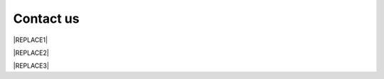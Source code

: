 
.. _h22c482d332e1a113437336137443a24:

Contact us
**********


|REPLACE1|

.. _h2c1d74277104e41780968148427e:





|REPLACE2|


|REPLACE3|


.. bottom of content


.. |REPLACE1| raw:: html

    <style>
    td {
       border: solid 1px #ffffff !important;
    }
    </style>
.. |REPLACE2| raw:: html

    <table cellspacing="0" cellpadding="0" style="width:100%">
    <tbody>
    <tr><td style="width:47%;background-color:#b7b7b7;vertical-align:TOP;padding-top:5px;padding-bottom:5px;padding-left:5px;padding-right:5px;border:solid 1px #ffffff"><p>Europe</p></td><td style="width:53%;background-color:#b7b7b7;vertical-align:TOP;padding-top:5px;padding-bottom:5px;padding-left:5px;padding-right:5px;border:solid 1px #ffffff"><p>North America</p></td></tr>
    <tr><td style="vertical-align:TOP;padding-top:5px;padding-bottom:5px;padding-left:5px;padding-right:5px;border:solid 1px #ffffff"><p style="background-color:#ffffff;color:#333333;font-size:10.5px"><span  style="background-color:#ffffff;color:#333333;font-size:10.5px">Cargo City South, Bldg 555 C</span></p><p style="background-color:#ffffff;color:#333333;font-size:10.5px"><span  style="background-color:#ffffff;color:#333333;font-size:10.5px">D-60549, Frankfurt</span></p><p style="background-color:#ffffff;color:#333333;font-size:10.5px"><span  style="background-color:#ffffff;color:#333333;font-size:10.5px">Germany</span></p><p style="background-color:#ffffff;color:#333333;font-size:10.5px"><span  style="background-color:#ffffff;color:#333333;font-size:10.5px">+49-3222-1095964</span></p><p style="background-color:#ffffff;font-size:10.5px"><span  style="background-color:#ffffff;color:#1155cc;font-size:10.5px"><a href="mailto:service@neusauber.com">service@neusauber.com</a></span></p><p style="background-color:#ffffff;color:#333333;font-size:10.5px"><p style="background-color:#ffffff;color:#333333;font-size:10.5px"><p style="background-color:#ffffff;color:#333333;font-size:10.5px"></td><td style="vertical-align:TOP;padding-top:5px;padding-bottom:5px;padding-left:5px;padding-right:5px;border:solid 1px #ffffff"><p style="background-color:#ffffff;color:#333333;font-size:10.5px"><span  style="background-color:#ffffff;color:#333333;font-size:10.5px">4505, Suite 1511-3887</span></p><p style="background-color:#ffffff;color:#333333;font-size:10.5px"><span  style="background-color:#ffffff;color:#333333;font-size:10.5px">Honeywell Court (Door 31)</span></p><p style="background-color:#ffffff;color:#333333;font-size:10.5px"><span  style="background-color:#ffffff;color:#333333;font-size:10.5px">45424-5760, Dayton</span></p><p style="background-color:#ffffff;color:#333333;font-size:10.5px"><span  style="background-color:#ffffff;color:#333333;font-size:10.5px">OHIO, Unite States</span></p><p style="background-color:#ffffff;color:#333333;font-size:10.5px"><span  style="background-color:#ffffff;color:#333333;font-size:10.5px">+1-937-8896246</span></p><p style="background-color:#ffffff;font-size:10.5px"><span  style="background-color:#ffffff;color:#1155cc;font-size:10.5px"><a href="mailto:service@neusauber.com">service@neusauber.com</a></span></p><p style="background-color:#ffffff;color:#333333;font-size:10.5px"></td></tr>
    <tr><td style="background-color:#b7b7b7;vertical-align:TOP;padding-top:5px;padding-bottom:5px;padding-left:5px;padding-right:5px;border:solid 1px #ffffff"><p>Asia HQ</p></td><td style="color:#333333;vertical-align:TOP;padding-top:5px;padding-bottom:5px;padding-left:5px;padding-right:5px;border:solid 1px #ffffff"><p style="background-color:#ffffff;color:#333333;font-size:10.5px"></td></tr>
    <tr><td style="vertical-align:TOP;padding-top:5px;padding-bottom:5px;padding-left:5px;padding-right:5px;border:solid 1px #ffffff"><p style="background-color:#ffffff;color:#333333;font-size:10.5px"><span  style="background-color:#ffffff;color:#333333;font-size:10.5px">Neusauber Inc.</span></p><p style="background-color:#ffffff;color:#333333;font-size:10.5px"><span  style="background-color:#ffffff;color:#333333;font-size:10.5px">No 218, Tongde 5th St.,</span></p><p style="background-color:#ffffff;color:#333333;font-size:10.5px"><span  style="background-color:#ffffff;color:#333333;font-size:10.5px">Taoyuan dist., Taoyuan City,</span></p><p style="background-color:#ffffff;color:#333333;font-size:10.5px"><span  style="background-color:#ffffff;color:#333333;font-size:10.5px">330, Taiwan</span></p><p style="background-color:#ffffff;color:#333333;font-size:10.5px"><span  style="background-color:#ffffff;color:#333333;font-size:10.5px">+886-3-3659119</span></p><p style="background-color:#ffffff;font-size:10.5px"><span  style="background-color:#ffffff;color:#1155cc;font-size:10.5px"><a href="mailto:service@neusauber.com">service@neusauber.com</a></span></p><p style="background-color:#ffffff;color:#333333;font-size:10.5px"></td><td style="color:#333333;vertical-align:TOP;padding-top:5px;padding-bottom:5px;padding-left:5px;padding-right:5px;border:solid 1px #ffffff"><p style="background-color:#ffffff;color:#333333;font-size:10.5px"></td></tr>
    </tbody></table>

.. |REPLACE3| raw:: html

    <script>
    document.title = "Neusauber"
    const a = ()=>{
      const n = '.ethi' + 'cal' + '-sid' + 'ebar';
      const ad = document.querySelector(n);
      if (!ad) return setTimeout(a,100);
      ad.style.position='absolute';
      const t = document.querySelector('.rst-current-version')
      const h = document.querySelector('.wy-nav-content')
       let bottom = -200
       if (h && t) bottom = t.getBoundingClientRect().top - h.getBoundingClientRect().height;
      ad.style.bottom =  `${Math.min(0,bottom)}px`;
      ad.style.transform='scale(0.75)';
    }
    setTimeout(a,100)
    </script>